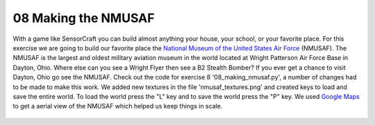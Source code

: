 ====================
08 Making the NMUSAF 
====================

With a game like SensorCraft you can build almost anything your house, your
school, or your favorite place.  For this exercise we are going to build our
favorite place the `National Museum of the United States Air Force
<http://www.nationalmuseum.af.mil/Home.aspx>`_ (NMUSAF). The NMUSAF is the
largest and oldest military aviation museum in the world located at Wright
Patterson Air Force Base in Dayton, Ohio.  Where else can you see a Wright Flyer
then see a B2 Stealth Bomber?  If you ever get a chance to visit Dayton, Ohio go
see the NMUSAF. Check out the code for exercise 8  '08_making_nmusaf.py', a number
of changes had to be made to make this work.  We added new textures in the file
'nmusaf_textures.png' and created keys to load and save the entire world.  To
load the world press the "L" key and to save the world press the "P" key.  We
used `Google Maps <https://www.google.com/maps/place/National+Museum+of+the+US+A
ir+Force/@39.7807961,-84.1115705,1019m/data=!3m2!1e3!4b1!4m5!3m4!1s0x8840832fc83
ffd85:0x71e29a127c5a32c9!8m2!3d39.7807961!4d-84.1093818>`_  to get a aerial view
of the NMUSAF which helped us keep things in scale.

.. figure::  ../images/NMUSAF.png
   :align:   center


